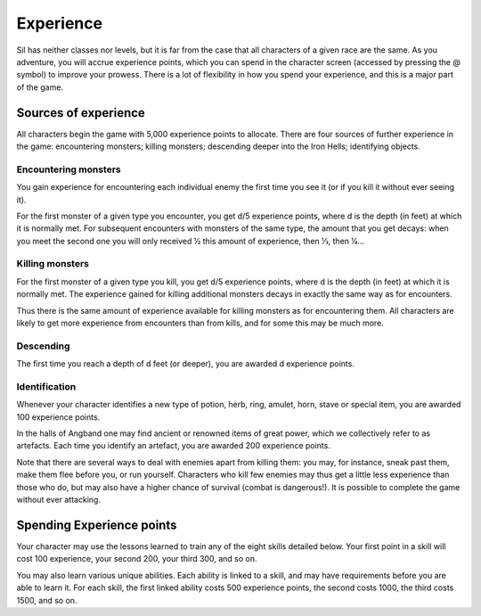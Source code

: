 ==========
Experience
==========

Sil has neither classes nor levels, but it is far from the case that all characters of a given race are the same. As you adventure, you will accrue experience points, which you can spend in the character screen (accessed by pressing the @ symbol) to improve your prowess. There is a lot of flexibility in how you spend your experience, and this is a major part of the game.

Sources of experience
---------------------
All characters begin the game with 5,000 experience points to allocate. There are four sources of further experience in the game: encountering monsters; killing monsters; descending deeper into the Iron Hells; identifying objects.

Encountering monsters
`````````````````````
You gain experience for encountering each individual enemy the first time you see it (or if you kill it without ever seeing it).

For the first monster of a given type you encounter, you get d/5 experience points, where d is the depth (in feet) at which it is normally met. For subsequent encounters with monsters of the same type, the amount that you get decays: when you meet the second one you will only received 1⁄2 this amount of experience, then 1⁄3, then 1⁄4...

Killing monsters
````````````````
For the first monster of a given type you kill, you get d/5 experience points, where d is the depth (in feet) at which it is normally met. The experience gained for killing additional monsters decays in exactly the same way as for encounters.

Thus there is the same amount of experience available for killing monsters as for encountering them. All characters are likely to get more experience from encounters than from kills, and for some this may be much more.

Descending
``````````
The first time you reach a depth of d feet (or deeper), you are awarded d experience points.

Identification
``````````````
Whenever your character identifies a new type of potion, herb, ring, amulet, horn, stave or special item, you are awarded 100 experience points.

In the halls of Angband one may find ancient or renowned items of great power, which we collectively refer to as artefacts. Each time you identify an artefact, you are awarded 200 experience points.

Note that there are several ways to deal with enemies apart from killing them: you may, for instance, sneak past them, make them flee before you, or run yourself. Characters who kill few enemies may thus get a little less experience than those who do, but may also have a higher chance of survival (combat is dangerous!). It is possible to complete the game without ever attacking.

Spending Experience points
--------------------------
Your character may use the lessons learned to train any of the eight skills detailed below. Your first point in a skill will cost 100 experience, your second 200, your third 300, and so on.

You may also learn various unique abilities. Each ability is linked to a skill, and may have requirements before you are able to learn it. For each skill, the first linked ability costs 500 experience points, the second costs 1000, the third costs 1500, and so on.
